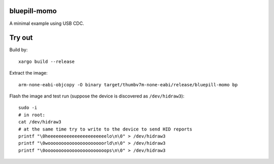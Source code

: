 bluepill-momo
==============
A minimal example using USB CDC.

Try out
=======

Build by:

::

    xargo build --release

Extract the image:

::

    arm-none-eabi-objcopy -O binary target/thumbv7m-none-eabi/release/bluepill-momo bp

Flash the image and test run (suppose the device is discovered as ``/dev/hidraw3``):

::

    sudo -i
    # in root:
    cat /dev/hidraw3
    # at the same time try to write to the device to send HID reports
    printf "\0heeeeeeeeeeeeeeeeeeeeeelo\n\0" > /dev/hidraw3
    printf "\0wooooooooooooooooooooorld\n\0" > /dev/hidraw3
    printf "\0ooooooooooooooooooooooops\n\0" > /dev/hidraw3
